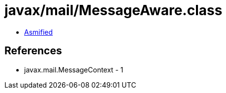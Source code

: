= javax/mail/MessageAware.class

 - link:MessageAware-asmified.java[Asmified]

== References

 - javax.mail.MessageContext - 1
